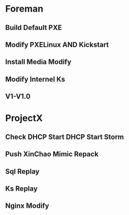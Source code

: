 * Foreman
** Build Default PXE
** Modify PXELinux AND Kickstart
** Install Media Modify 
** Modify Internel Ks
** V1-V1.0

* ProjectX
** Check DHCP Start DHCP Start Storm
** Push XinChao Mimic Repack
** Sql Replay 
** Ks Replay
** Nginx Modify
